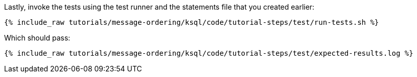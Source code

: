 Lastly, invoke the tests using the test runner and the statements file that you created earlier:

+++++
<pre class="snippet"><code class="shell">{% include_raw tutorials/message-ordering/ksql/code/tutorial-steps/test/run-tests.sh %}</code></pre>
+++++

Which should pass:

+++++
<pre class="snippet"><code class="shell">{% include_raw tutorials/message-ordering/ksql/code/tutorial-steps/test/expected-results.log %}</code></pre>
+++++
